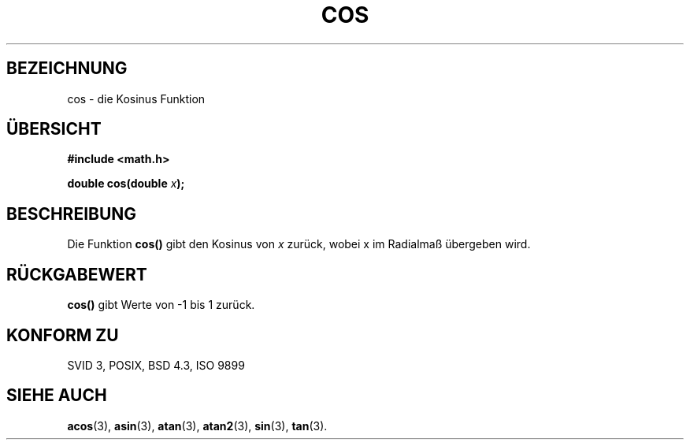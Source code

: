 .\" Copyright 1993 David Metcalfe (david@prism.demon.co.uk)
.\"
.\" Permission is granted to make and distribute verbatim copies of this
.\" manual provided the copyright notice and this permission notice are
.\" preserved on all copies.
.\"
.\" Permission is granted to copy and distribute modified versions of this
.\" manual under the conditions for verbatim copying, provided that the
.\" entire resulting derived work is distributed under the terms of a
.\" permission notice identical to this one
.\" 
.\" Since the Linux kernel and libraries are constantly changing, this
.\" manual page may be incorrect or out-of-date.  The author(s) assume no
.\" responsibility for errors or omissions, or for damages resulting from
.\" the use of the information contained herein.  The author(s) may not
.\" have taken the same level of care in the production of this manual,
.\" which is licensed free of charge, as they might when working
.\" professionally.
.\" 
.\" Formatted or processed versions of this manual, if unaccompanied by
.\" the source, must acknowledge the copyright and authors of this work.
.\"
.\" References consulted:
.\"     Linux libc source code
.\"     Lewine's _POSIX Programmer's Guide_ (O'Reilly & Associates, 1991)
.\"     386BSD man pages
.\" Modified Sat Jul 24 19:51:58 1993 by Rik Faith (faith@cs.unc.edu)
.\"
.\" Translated into german by Markus Schmitt (fw@math.uni-sb.de)
.\"
.TH COS 3 "30. Mai 1996" "" "Bibliotheksfunktionen"
.\"
.SH BEZEICHNUNG
cos - die Kosinus Funktion
.SH "ÜBERSICHT"
.nf
.B #include <math.h>
.sp
.BI "double cos(double " x );
.fi
.SH BESCHREIBUNG
Die Funktion
.B cos()
gibt den Kosinus von
.I x
zurück, wobei x im Radialmaß übergeben wird.
.SH "RÜCKGABEWERT"
.B cos() 
gibt Werte von -1 bis 1 zurück.
.SH "KONFORM ZU"
SVID 3, POSIX, BSD 4.3, ISO 9899
.SH "SIEHE AUCH"
.BR acos (3),
.BR asin (3),
.BR atan (3),
.BR atan2 (3),
.BR sin (3),
.BR tan (3).

